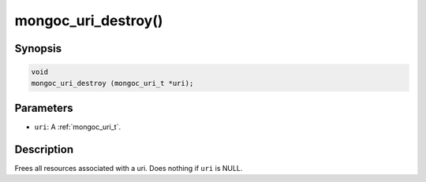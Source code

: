 .. _mongoc_uri_destroy:

mongoc_uri_destroy()
====================

Synopsis
--------

.. code-block:: c

  void
  mongoc_uri_destroy (mongoc_uri_t *uri);

Parameters
----------

* ``uri``: A :ref:`mongoc_uri_t`.

Description
-----------

Frees all resources associated with a uri. Does nothing if ``uri`` is NULL.
